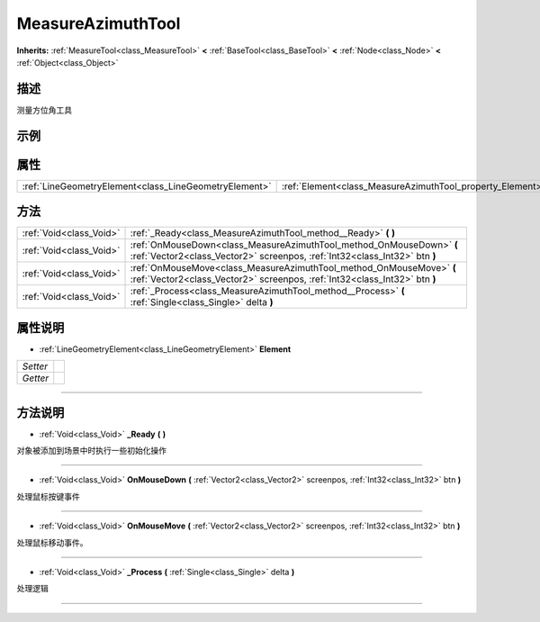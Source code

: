 .. _class_MeasureAzimuthTool:

MeasureAzimuthTool 
===================

**Inherits:** :ref:`MeasureTool<class_MeasureTool>` **<** :ref:`BaseTool<class_BaseTool>` **<** :ref:`Node<class_Node>` **<** :ref:`Object<class_Object>`

描述
----

测量方位角工具

示例
----

属性
----

+-------------------------------------------------------+-----------------------------------------------------------+
| :ref:`LineGeometryElement<class_LineGeometryElement>` | :ref:`Element<class_MeasureAzimuthTool_property_Element>` |
+-------------------------------------------------------+-----------------------------------------------------------+

方法
----

+-------------------------+----------------------------------------------------------------------------------------------------------------------------------------------------+
| :ref:`Void<class_Void>` | :ref:`_Ready<class_MeasureAzimuthTool_method__Ready>` **(** **)**                                                                                  |
+-------------------------+----------------------------------------------------------------------------------------------------------------------------------------------------+
| :ref:`Void<class_Void>` | :ref:`OnMouseDown<class_MeasureAzimuthTool_method_OnMouseDown>` **(** :ref:`Vector2<class_Vector2>` screenpos, :ref:`Int32<class_Int32>` btn **)** |
+-------------------------+----------------------------------------------------------------------------------------------------------------------------------------------------+
| :ref:`Void<class_Void>` | :ref:`OnMouseMove<class_MeasureAzimuthTool_method_OnMouseMove>` **(** :ref:`Vector2<class_Vector2>` screenpos, :ref:`Int32<class_Int32>` btn **)** |
+-------------------------+----------------------------------------------------------------------------------------------------------------------------------------------------+
| :ref:`Void<class_Void>` | :ref:`_Process<class_MeasureAzimuthTool_method__Process>` **(** :ref:`Single<class_Single>` delta **)**                                            |
+-------------------------+----------------------------------------------------------------------------------------------------------------------------------------------------+

属性说明
-------

.. _class_MeasureAzimuthTool_property_Element:

- :ref:`LineGeometryElement<class_LineGeometryElement>` **Element**

+----------+---+
| *Setter* |   |
+----------+---+
| *Getter* |   |
+----------+---+



----


方法说明
-------

.. _class_MeasureAzimuthTool_method__Ready:

- :ref:`Void<class_Void>` **_Ready** **(** **)**

对象被添加到场景中时执行一些初始化操作

----

.. _class_MeasureAzimuthTool_method_OnMouseDown:

- :ref:`Void<class_Void>` **OnMouseDown** **(** :ref:`Vector2<class_Vector2>` screenpos, :ref:`Int32<class_Int32>` btn **)**

处理鼠标按键事件

----

.. _class_MeasureAzimuthTool_method_OnMouseMove:

- :ref:`Void<class_Void>` **OnMouseMove** **(** :ref:`Vector2<class_Vector2>` screenpos, :ref:`Int32<class_Int32>` btn **)**

处理鼠标移动事件。

----

.. _class_MeasureAzimuthTool_method__Process:

- :ref:`Void<class_Void>` **_Process** **(** :ref:`Single<class_Single>` delta **)**

处理逻辑

----

